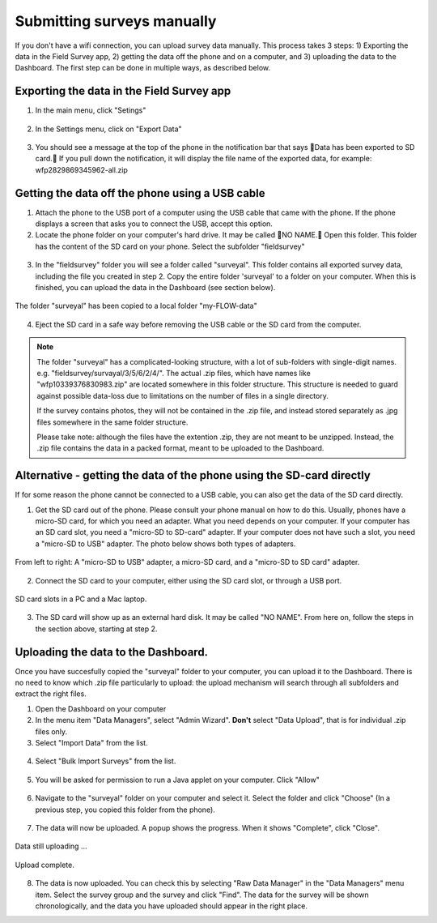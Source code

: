 Submitting surveys manually
=============================

If you don't have a wifi connection, you can upload survey data manually. This process takes 3 steps: 1) Exporting the data in the Field Survey app, 2) getting the data off the phone and on a computer, and 3) uploading the data to the Dashboard. The first step can be done in multiple ways, as described below.

Exporting the data in the Field Survey app
--------------------------------------------

1. In the main menu, click "Setings"

.. figure:: img/93-submit-manual-1-arrow.gif
   :width: 200 px
   :align: center

2. In the Settings menu, click on "Export Data"

.. figure:: img/93-submit-manual-2-arrow.gif
   :width: 200 px
   :align: center

3. You should see a message at the top of the phone in the notification bar that says Data has been exported to SD card. If you pull down the notification, it will display the file name of the exported data, for example: wfp2829869345962-all.zip

.. figure:: img/93-submit-manual-3-arrow.gif
   :width: 200 px
   :align: center


Getting the data off the phone using a USB cable
----------------------------------------------------

1. Attach the phone to the USB port of a computer using the USB cable that came with the phone. If the phone displays a screen that asks you to connect the USB, accept this option.

2. Locate the phone folder on your computer's hard drive. It may be called NO NAME. Open this folder. This folder has the content of the SD card on your phone. Select the subfolder "fieldsurvey"

.. figure:: img/93-submit-manual-4-arrow.gif
   :width: 647 px
   :align: center

3. In the "fieldsurvey" folder you will see a folder called "surveyal". This folder contains all exported survey data, including the file you created in step 2. Copy the entire folder 'surveyal' to a folder on your computer. When this is finished, you can upload the data in the Dashboard (see section below).

.. figure:: img/93-submit-manual-5.png
   :width: 629 px
   :align: center
   
   The folder "surveyal" has been copied to a local folder "my-FLOW-data"

4. Eject the SD card in a safe way before removing the USB cable or the SD card from the computer.

.. note::
	The folder "surveyal" has a complicated-looking structure, with a lot of sub-folders with single-digit names. e.g. "fieldsurvey/survayal/3/5/6/2/4/". The actual .zip files, which have names like "wfp10339376830983.zip" are located somewhere in this folder structure. This structure is needed to guard against possible data-loss due to limitations on the number of files in a single directory.

	If the survey contains photos, they will not be contained in the .zip file, and instead stored separately as .jpg files somewhere in the same folder structure.

	Please take note: although the files have the extention .zip, they are not meant to be unzipped. Instead, the .zip file contains the data in a packed format, meant to be uploaded to the Dashboard.


Alternative - getting the data of the phone using the SD-card directly
-----------------------------------------------------------------------
If for some reason the phone cannot be connected to a USB cable, you can also get the data of the SD card directly. 

1. Get the SD card out of the phone. Please consult your phone manual on how to do this. Usually, phones have a micro-SD card, for which you need an adapter. What you need depends on your computer. If your computer has an SD card slot, you need a "micro-SD to SD-card" adapter. If your computer does not have such a slot, you need a "micro-SD to USB" adapter. The photo below shows both types of adapters. 

.. figure:: img/93-submit-manual-7.jpg
   :width: 250 px
   :align: center
   
   From left to right: A "micro-SD to USB" adapter, a micro-SD card, and a "micro-SD to SD card" adapter.

2. Connect the SD card to your computer, either using the SD card slot, or through a USB port.

.. figure:: img/93-submit-manual-6-arrow.jpg
   :width: 500 px
   :align: center
   
   SD card slots in a PC and a Mac laptop.

3. The SD card will show up as an external hard disk. It may be called "NO NAME". From here on, follow the steps in the section above, starting at step 2.


Uploading the data to the Dashboard.
--------------------------------------
Once you have succesfully copied the "surveyal" folder to your computer, you can upload it to the Dashboard. There is no need to know which .zip file particularly to upload: the upload mechanism will search through all subfolders and extract the right files.

1. Open the Dashboard on your computer

2. In the menu item "Data Managers", select "Admin Wizard". **Don't** select "Data Upload", that is for individual .zip files only.

3. Select "Import Data" from the list.

.. figure:: img/93-submit-manual-8-arrow.png
   :width: 400 px
   :align: center
   
4. Select "Bulk Import Surveys" from the list.

.. figure:: img/93-submit-manual-9-arrow.png
   :width: 350 px
   :align: center
   
5. You will be asked for permission to run a Java applet on your computer. Click "Allow"

.. figure:: img/93-submit-manual-9a.png
   :width: 350 px
   :align: center

6. Navigate to the "surveyal" folder on your computer and select it. Select the folder and click "Choose" (In a previous step, you copied this folder from the phone).

.. figure:: img/93-submit-manual-9b.png
   :width: 400 px
   :align: center
   
7. The data will now be uploaded. A popup shows the progress. When it shows "Complete", click "Close".

.. figure:: img/93-submit-manual-9c.png
   :width: 300 px
   :align: center
   
   Data still uploading ...
   
.. figure:: img/93-submit-manual-9d.png
   :width: 300 px
   :align: center   
   
   Upload complete.
   
8. The data is now uploaded. You can check this by selecting "Raw Data Manager" in the "Data Managers" menu item. Select the survey group and the survey and click "Find". The data for the survey will be shown chronologically, and the data you have uploaded should appear in the right place. 